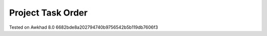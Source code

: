 Project Task Order
==================

Tested on Awkhad 8.0 6682bde8a202794740b9756542b5b119db7606f3
